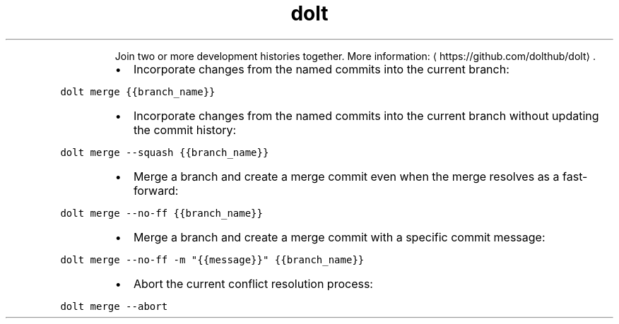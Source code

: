 .TH dolt merge
.PP
.RS
Join two or more development histories together.
More information: \[la]https://github.com/dolthub/dolt\[ra]\&.
.RE
.RS
.IP \(bu 2
Incorporate changes from the named commits into the current branch:
.RE
.PP
\fB\fCdolt merge {{branch_name}}\fR
.RS
.IP \(bu 2
Incorporate changes from the named commits into the current branch without updating the commit history:
.RE
.PP
\fB\fCdolt merge \-\-squash {{branch_name}}\fR
.RS
.IP \(bu 2
Merge a branch and create a merge commit even when the merge resolves as a fast\-forward:
.RE
.PP
\fB\fCdolt merge \-\-no\-ff {{branch_name}}\fR
.RS
.IP \(bu 2
Merge a branch and create a merge commit with a specific commit message:
.RE
.PP
\fB\fCdolt merge \-\-no\-ff \-m "{{message}}" {{branch_name}}\fR
.RS
.IP \(bu 2
Abort the current conflict resolution process:
.RE
.PP
\fB\fCdolt merge \-\-abort\fR
